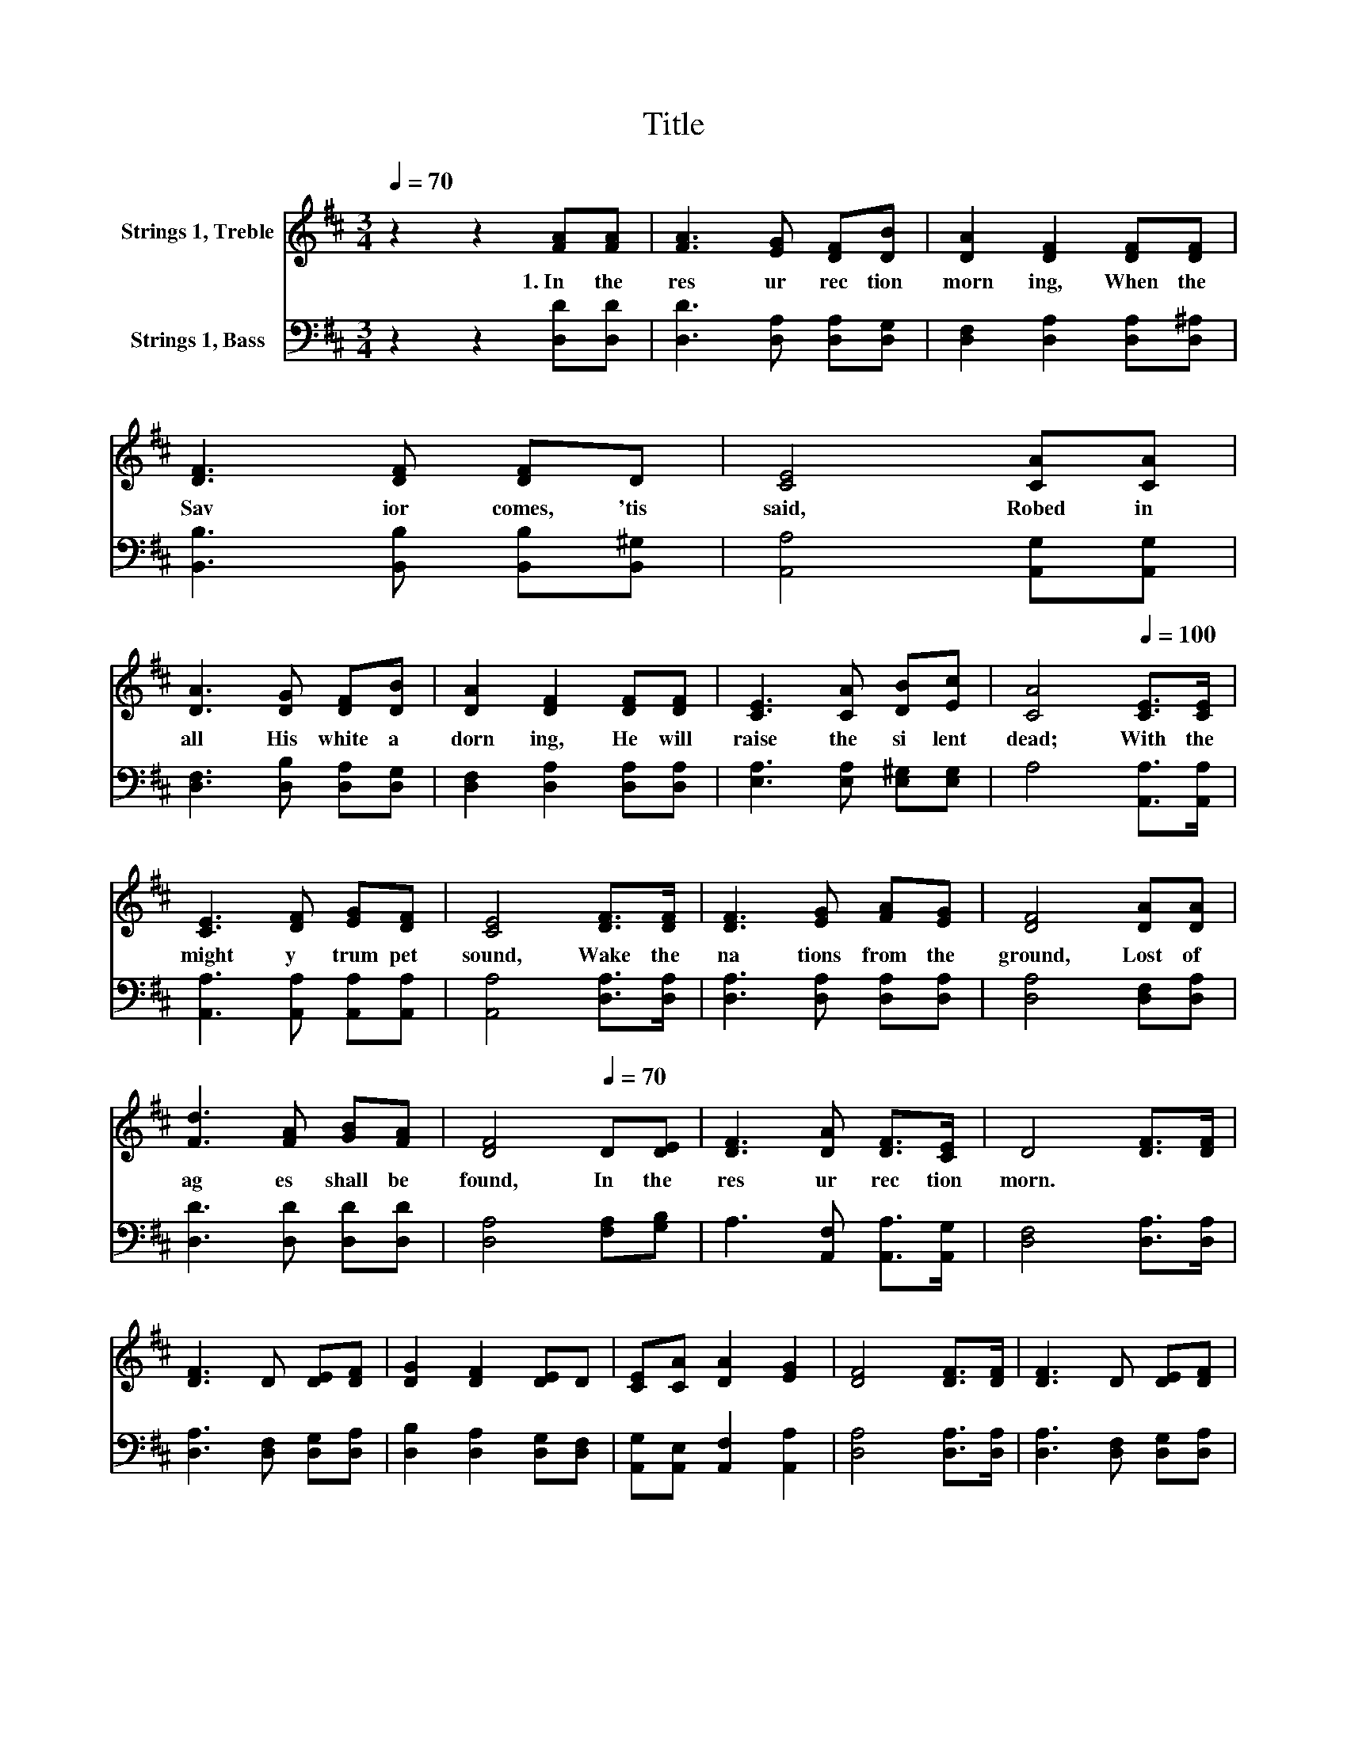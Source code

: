 X:1
T:Title
%%score 1 2
L:1/8
Q:1/4=70
M:3/4
K:D
V:1 treble nm="Strings 1, Treble"
V:2 bass nm="Strings 1, Bass"
V:1
 z2 z2 [FA][FA] | [FA]3 [EG] [DF][DB] | [DA]2 [DF]2 [DF][DF] | [DF]3 [DF] [DF]D | [CE]4 [CA][CA] | %5
w: 1.~In~ the~|res ur rec tion~|morn ing,~ When~ the~|Sav ior~ comes,~ 'tis~|said,~ Robed~ in~|
 [DA]3 [DG] [DF][DB] | [DA]2 [DF]2 [DF][DF] | [CE]3 [CA] [DB][Ec] | [CA]4[Q:1/4=100] [CE]>[CE] | %9
w: all~ His~ white~ a|dorn ing,~ He~ will~|raise~ the~ si lent~|dead;~ With~ the~|
 [CE]3 [DF] [EG][DF] | [CE]4 [DF]>[DF] | [DF]3 [EG] [FA][EG] | [DF]4 [DA][DA] | %13
w: might y~ trum pet~|sound,~ Wake~ the~|na tions~ from~ the~|ground,~ Lost~ of~|
 [Fd]3 [FA] [GB][FA] | [DF]4[Q:1/4=70] D[DE] | [DF]3 [DA] [DF]>[CE] | D4 [DF]>[DF] | %17
w: ag es~ shall~ be~|found,~ In~ the~|res ur rec tion~|morn.~ * *|
 [DF]3 D [DE][DF] | [DG]2 [DF]2 [DE]D | [CE][CA] [DA]2 [EG]2 | [DF]4 [DF]>[DF] | [DF]3 D [DE][DF] | %22
w: |||||
 [DG]2 [DF]2 [DE]D | [CE][EG] [DF]2 [CE]2 | D4 z2 |] %25
w: |||
V:2
 z2 z2 [D,D][D,D] | [D,D]3 [D,A,] [D,A,][D,G,] | [D,F,]2 [D,A,]2 [D,A,][D,^A,] | %3
 [B,,B,]3 [B,,B,] [B,,B,][B,,^G,] | [A,,A,]4 [A,,G,][A,,G,] | [D,F,]3 [D,B,] [D,A,][D,G,] | %6
 [D,F,]2 [D,A,]2 [D,A,][D,A,] | [E,A,]3 [E,A,] [E,^G,][E,G,] | A,4 [A,,A,]>[A,,A,] | %9
 [A,,A,]3 [A,,A,] [A,,A,][A,,A,] | [A,,A,]4 [D,A,]>[D,A,] | [D,A,]3 [D,A,] [D,A,][D,A,] | %12
 [D,A,]4 [D,F,][D,A,] | [D,D]3 [D,D] [D,D][D,D] | [D,A,]4 [F,A,][G,B,] | %15
 A,3 [A,,F,] [A,,A,]>[A,,G,] | [D,F,]4 [D,A,]>[D,A,] | [D,A,]3 [D,F,] [D,G,][D,A,] | %18
 [D,B,]2 [D,A,]2 [D,G,][D,F,] | [A,,G,][A,,E,] [A,,F,]2 [A,,A,]2 | [D,A,]4 [D,A,]>[D,A,] | %21
 [D,A,]3 [D,F,] [D,G,][D,A,] | [D,B,]2 [D,A,]2 [D,G,][D,F,] | [A,,A,][A,,A,] [A,,A,]2 [A,,G,]2 | %24
 [D,F,]4 z2 |] %25

